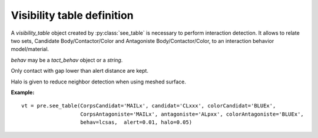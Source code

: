 .. py:currentmodule:: pylmgc90.pre

Visibility table definition
===========================

A *visibility_table* object created by  :py:class:`see_table` is necessary to perform interaction detection. 
It allows to relate two sets, Candidate Body/Contactor/Color and Antagoniste Body/Contactor/Color,
to an interaction behavior model/material. 

*behav* may be a *tact_behav* object or a *string*.

Only contact with gap lower than alert distance are kept.

Halo is given to reduce neighbor detection when using meshed surface. 


**Example:** ::

 vt = pre.see_table(CorpsCandidat='MAILx', candidat='CLxxx', colorCandidat='BLUEx', 
                    CorpsAntagoniste='MAILx', antagoniste='ALpxx', colorAntagoniste='BLUEx', 
                    behav=lcsas,  alert=0.01, halo=0.05)

